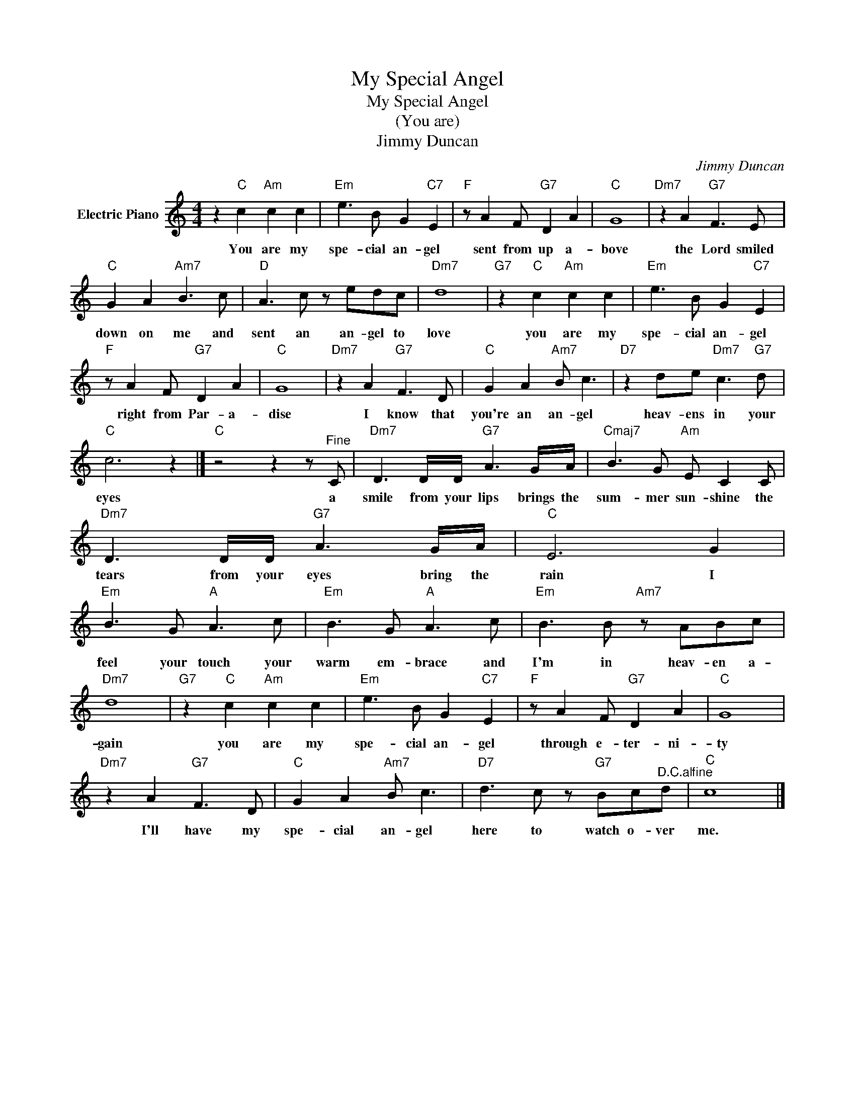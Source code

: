 X:1
T:My Special Angel
T:My Special Angel
T:(You are)
T:Jimmy Duncan
C:Jimmy Duncan
Z:All Rights Reserved
L:1/8
M:4/4
K:C
V:1 treble nm="Electric Piano"
%%MIDI program 4
V:1
 z2"C" c2"Am" c2 c2 |"Em" e3 B G2"C7" E2 |"F" z A2 F"G7" D2 A2 |"C" G8 |"Dm7" z2 A2"G7" F3 E | %5
w: You are my|spe- cial an- gel|sent from up a-|bove|the Lord smiled|
"C" G2 A2"Am7" B3 c |"D" A3 c z edc |"Dm7" d8 |"G7" z2"C" c2"Am" c2 c2 |"Em" e3 B G2"C7" E2 | %10
w: down on me and|sent an an- gel to|love|you are my|spe- cial an- gel|
"F" z A2 F"G7" D2 A2 |"C" G8 |"Dm7" z2 A2"G7" F3 D |"C" G2 A2"Am7" B c3 |"D7" z2 de"Dm7" c3"G7" d | %15
w: right from Par- a-|dise|I know that|you're an an- gel|heav- ens in your|
"C" c6 z2 |]"C" z4 z2 z"^Fine" C |"Dm7" D3 D/D/"G7" A3 G/A/ |"Cmaj7" B3 G"Am" E C2 C | %19
w: eyes|a|smile from your lips brings the|sum- mer sun- shine the|
"Dm7" D3 D/D/"G7" A3 G/A/ |"C" E6 G2 |"Em" B3 G"A" A3 c |"Em" B3 G"A" A3 c |"Em" B3 B"Am7" z ABc | %24
w: tears from your eyes bring the|rain I|feel your touch your|warm em- brace and|I'm in heav- en a-|
"Dm7" d8 |"G7" z2"C" c2"Am" c2 c2 |"Em" e3 B G2"C7" E2 |"F" z A2 F"G7" D2 A2 |"C" G8 | %29
w: gain|you are my|spe- cial an- gel|through e- ter- ni-|ty|
"Dm7" z2 A2"G7" F3 D |"C" G2 A2"Am7" B c3 |"D7" d3 c z"G7" Bc"^D.C.alfine"d |"C" c8 |] %33
w: I'll have my|spe- cial an- gel|here to watch o- ver|me.|

